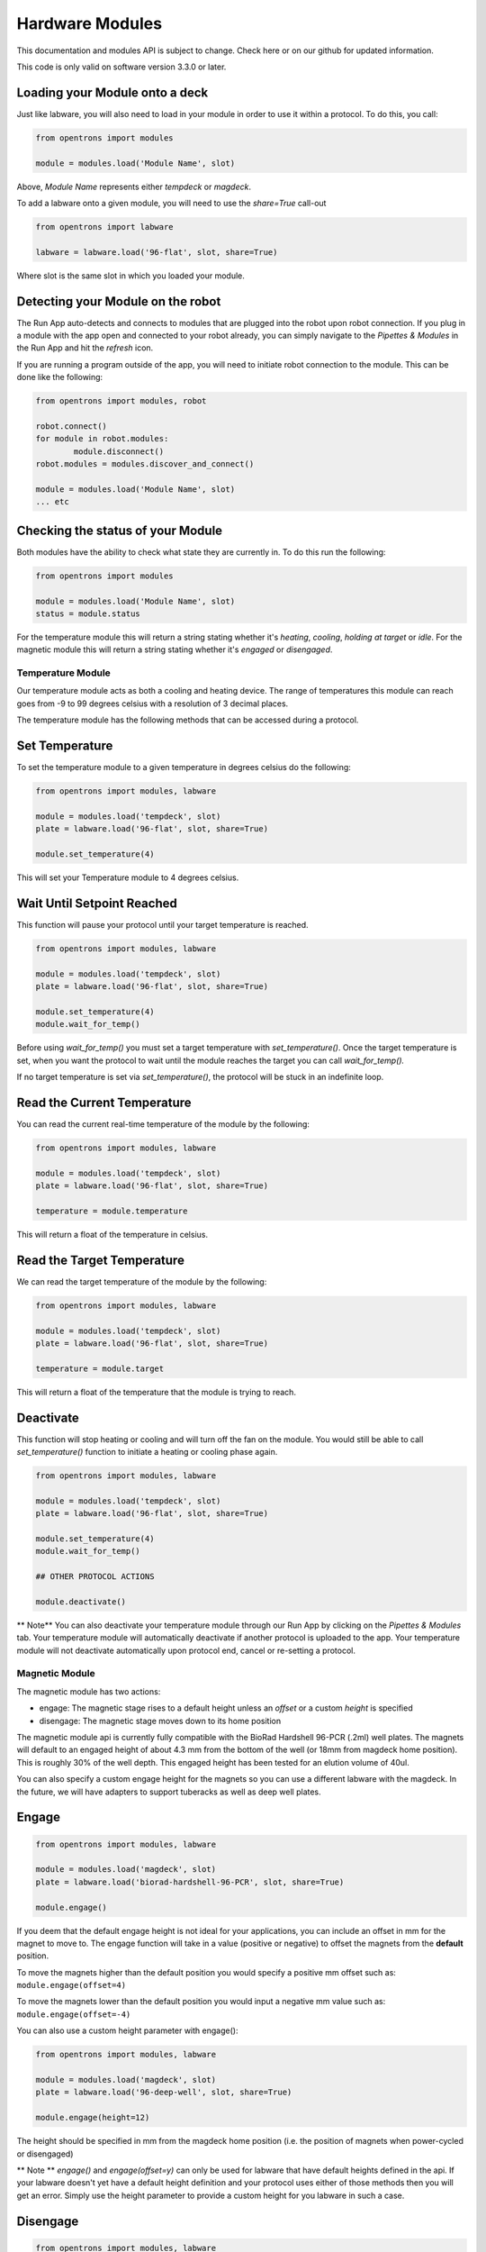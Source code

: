 .. _modules:

################
Hardware Modules
################

This documentation and modules API is subject to change. Check here or on
our github for updated information.

This code is only valid on software version 3.3.0 or later.

Loading your Module onto a deck
===============================
Just like labware, you will also need to load in your module in order to use it
within a protocol. To do this, you call:

.. code-block:: python

    from opentrons import modules

    module = modules.load('Module Name', slot)


Above, `Module Name` represents either `tempdeck` or `magdeck`.

To add a labware onto a given module, you will need to use the `share=True` call-out

.. code-block:: python

   from opentrons import labware

   labware = labware.load('96-flat', slot, share=True)

Where slot is the same slot in which you loaded your module.

Detecting your Module on the robot
==================================
The Run App auto-detects and connects to modules that are plugged into the robot upon robot connection.
If you plug in a module with the app open and connected to your robot already, you can simply navigate to the
`Pipettes & Modules` in the Run App and hit the `refresh` icon.

If you are running a program outside of the app, you will need to initiate robot connection to the module. This can
be done like the following:

.. code-block:: python

    from opentrons import modules, robot

    robot.connect()
    for module in robot.modules:
            module.disconnect()
    robot.modules = modules.discover_and_connect()

    module = modules.load('Module Name', slot)
    ... etc

Checking the status of your Module
==================================
Both modules have the ability to check what state they are currently in. To do this run the following:

.. code-block:: python

    from opentrons import modules

    module = modules.load('Module Name', slot)
    status = module.status

For the temperature module this will return a string stating whether it's `heating`, `cooling`, `holding at target` or `idle`.
For the magnetic module this will return a string stating whether it's `engaged` or `disengaged`.

**********
Temperature Module
**********

Our temperature module acts as both a cooling and heating device. The range
of temperatures this module can reach goes from -9 to 99 degrees celsius with a resolution of 3 decimal places.


The temperature module has the following methods that can be accessed during a protocol.

Set Temperature
===============
To set the temperature module to a given temperature in degrees celsius do the following:

.. code-block:: python

    from opentrons import modules, labware

    module = modules.load('tempdeck', slot)
    plate = labware.load('96-flat', slot, share=True)

    module.set_temperature(4)

This will set your Temperature module to 4 degrees celsius.

Wait Until Setpoint Reached
==========================
This function will pause your protocol until your target temperature is reached.

.. code-block:: python

    from opentrons import modules, labware

    module = modules.load('tempdeck', slot)
    plate = labware.load('96-flat', slot, share=True)

    module.set_temperature(4)
    module.wait_for_temp()

Before using `wait_for_temp()` you must set a target temperature with `set_temperature()`.
Once the target temperature is set, when you want the protocol to wait until the module
reaches the target you can call `wait_for_temp().`

If no target temperature is set via `set_temperature()`, the protocol will be stuck in
an indefinite loop.

Read the Current Temperature
============================
You can read the current real-time temperature of the module by the following:

.. code-block:: python

    from opentrons import modules, labware

    module = modules.load('tempdeck', slot)
    plate = labware.load('96-flat', slot, share=True)

    temperature = module.temperature

This will return a float of the temperature in celsius.

Read the Target Temperature
===========================
We can read the target temperature of the module by the following:

.. code-block:: python

    from opentrons import modules, labware

    module = modules.load('tempdeck', slot)
    plate = labware.load('96-flat', slot, share=True)

    temperature = module.target
This will return a float of the temperature that the module is trying to reach.

Deactivate
==========
This function will stop heating or cooling and will turn off the fan on the module.
You would still be able to call `set_temperature()` function to initiate a heating
or cooling phase again.

.. code-block:: python

    from opentrons import modules, labware

    module = modules.load('tempdeck', slot)
    plate = labware.load('96-flat', slot, share=True)

    module.set_temperature(4)
    module.wait_for_temp()

    ## OTHER PROTOCOL ACTIONS

    module.deactivate()


** Note**
You can also deactivate your temperature module through our Run App by
clicking on the `Pipettes & Modules` tab. Your temperature module will automatically
deactivate if another protocol is uploaded to the app. Your temperature module will
not deactivate automatically upon protocol end, cancel or re-setting a protocol.

**********
Magnetic Module
**********

The magnetic module has two actions:

- engage: The magnetic stage rises to a default height unless an *offset* or a custom *height* is specified
- disengage: The magnetic stage moves down to its home position

The magnetic module api is currently fully compatible with the BioRad Hardshell 96-PCR (.2ml) well plates. The magnets will
default to an engaged height of about 4.3 mm from the bottom of the well (or 18mm from magdeck home position). This is
roughly 30% of the well depth. This engaged height has been tested for an elution volume of 40ul.

You can also specify a custom engage height for the magnets so you can use a different labware with the magdeck.
In the future, we will have adapters to support tuberacks as well as deep well plates.


Engage
======
.. code-block:: python

    from opentrons import modules, labware

    module = modules.load('magdeck', slot)
    plate = labware.load('biorad-hardshell-96-PCR', slot, share=True)

    module.engage()

If you deem that the default engage height is not ideal for your applications,
you can include an offset in mm for the magnet to move to. The engage function
will take in a value (positive or negative) to offset the magnets from the **default** position.

To move the magnets higher than the default position you would specify a positive mm offset such as:
``module.engage(offset=4)``

To move the magnets lower than the default position you would input a negative mm value such as:
``module.engage(offset=-4)``

You can also use a custom height parameter with engage():

.. code-block:: python

    from opentrons import modules, labware

    module = modules.load('magdeck', slot)
    plate = labware.load('96-deep-well', slot, share=True)

    module.engage(height=12)

The height should be specified in mm from the magdeck home position (i.e. the position of magnets when power-cycled or
disengaged)

** Note **
`engage()` and `engage(offset=y)` can only be used for labware that have default heights defined in the api. If your
labware doesn't yet have a default height definition and your protocol uses either of those methods then you will get
an error. Simply use the height parameter to provide a custom height for you labware in such a case.

Disengage
=========
.. code-block:: python

    from opentrons import modules, labware

    module = modules.load('magdeck', slot)
    plate = labware.load('biorad-hardshell-96-PCR', slot, share=True)

    module.engage()
    ## OTHER PROTOCOL ACTIONS
    module.disengage()

The magnetic modules will disengage on power cycle of the device. It will not auto-disengage otherwise
unless you specify in your protocol.